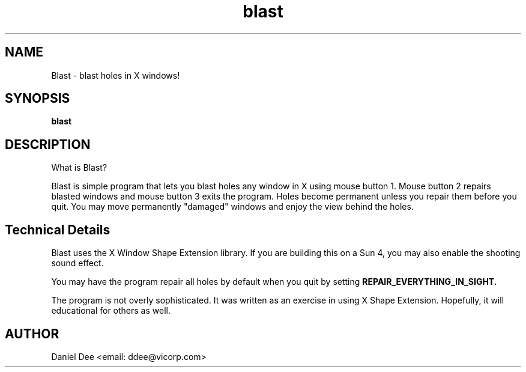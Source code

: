 .TH blast 1  25/1/95
.SH NAME
Blast - blast holes in X windows!
.SH SYNOPSIS
.B blast

.SH DESCRIPTION
.PP
What is Blast?
.PP
Blast is simple program that lets you blast holes any window in X
using mouse button 1. Mouse button 2 repairs blasted windows and
mouse button 3 exits the program. Holes become permanent unless 
you repair them before you quit. You may move permanently "damaged"
windows and enjoy the view behind the holes.
.PP

.SH Technical Details
.PP
Blast uses the X Window Shape Extension library. If you are 
building this on a Sun 4, you may also enable the shooting sound
effect.
.PP
You may have the program repair all holes by default when you
quit by setting 
.B REPAIR_EVERYTHING_IN_SIGHT.
.PP
The program is not overly sophisticated. It was written as an
exercise in using X Shape Extension. Hopefully, it will 
educational for others as well.

.SH AUTHOR
Daniel Dee
<email: ddee@vicorp.com>
